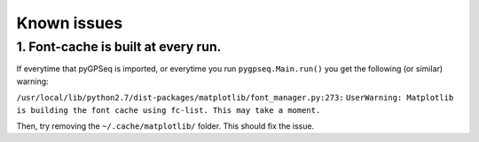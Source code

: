 Known issues
============

1. Font-cache is built at every run.
~~~~~~~~~~~~~~~~~~~~~~~~~~~~~~~~~~~~

If everytime that pyGPSeq is imported, or everytime you run ``pygpseq.Main.run()`` you get the following (or similar) warning:

``/usr/local/lib/python2.7/dist-packages/matplotlib/font_manager.py:273:``
``UserWarning: Matplotlib is building the font cache using fc-list. This may take a moment.``

Then, try removing the ``~/.cache/matplotlib/`` folder. This should fix the issue.
